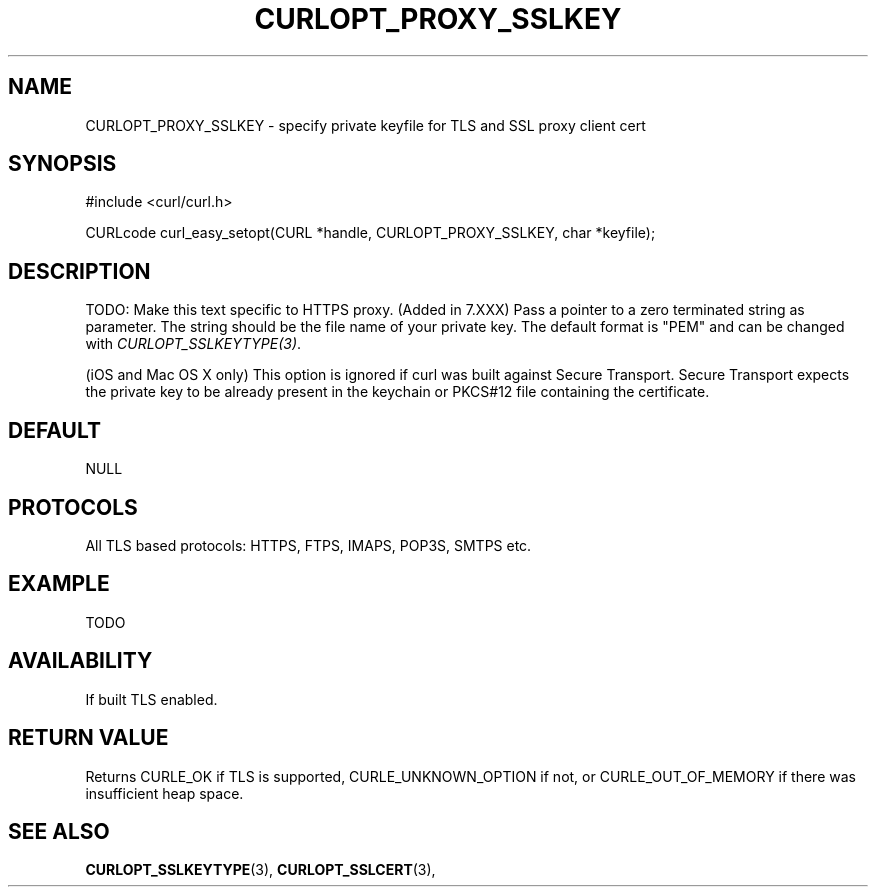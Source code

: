.\" **************************************************************************
.\" *                                  _   _ ____  _
.\" *  Project                     ___| | | |  _ \| |
.\" *                             / __| | | | |_) | |
.\" *                            | (__| |_| |  _ <| |___
.\" *                             \___|\___/|_| \_\_____|
.\" *
.\" * Copyright (C) 1998 - 2016, Daniel Stenberg, <daniel@haxx.se>, et al.
.\" *
.\" * This software is licensed as described in the file COPYING, which
.\" * you should have received as part of this distribution. The terms
.\" * are also available at https://curl.haxx.se/docs/copyright.html.
.\" *
.\" * You may opt to use, copy, modify, merge, publish, distribute and/or sell
.\" * copies of the Software, and permit persons to whom the Software is
.\" * furnished to do so, under the terms of the COPYING file.
.\" *
.\" * This software is distributed on an "AS IS" basis, WITHOUT WARRANTY OF ANY
.\" * KIND, either express or implied.
.\" *
.\" **************************************************************************
.\"
.TH CURLOPT_PROXY_SSLKEY 3 "16 Nov 2016" "libcurl 7.51.1" "curl_easy_setopt options"
.SH NAME
CURLOPT_PROXY_SSLKEY \- specify private keyfile for TLS and SSL proxy client cert
.SH SYNOPSIS
#include <curl/curl.h>

CURLcode curl_easy_setopt(CURL *handle, CURLOPT_PROXY_SSLKEY, char *keyfile);
.SH DESCRIPTION
TODO: Make this text specific to HTTPS proxy. (Added in 7.XXX)
Pass a pointer to a zero terminated string as parameter. The string should be
the file name of your private key. The default format is "PEM" and can be
changed with \fICURLOPT_SSLKEYTYPE(3)\fP.

(iOS and Mac OS X only) This option is ignored if curl was built against
Secure Transport. Secure Transport expects the private key to be already
present in the keychain or PKCS#12 file containing the certificate.
.SH DEFAULT
NULL
.SH PROTOCOLS
All TLS based protocols: HTTPS, FTPS, IMAPS, POP3S, SMTPS etc.
.SH EXAMPLE
TODO
.SH AVAILABILITY
If built TLS enabled.
.SH RETURN VALUE
Returns CURLE_OK if TLS is supported, CURLE_UNKNOWN_OPTION if not, or
CURLE_OUT_OF_MEMORY if there was insufficient heap space.
.SH "SEE ALSO"
.BR CURLOPT_SSLKEYTYPE "(3), " CURLOPT_SSLCERT "(3), "
